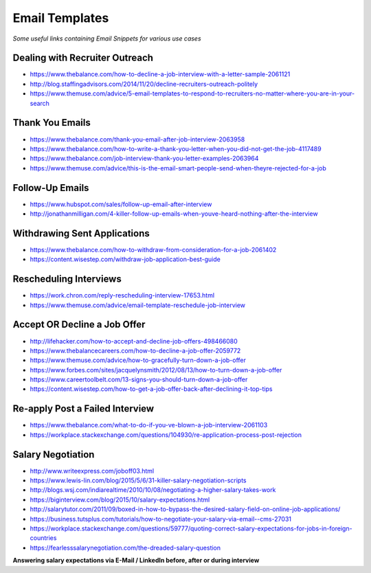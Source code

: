 ******************************
Email Templates
******************************

*Some useful links containing Email Snippets for various use cases*

###############################
Dealing with Recruiter Outreach
###############################
- https://www.thebalance.com/how-to-decline-a-job-interview-with-a-letter-sample-2061121
   
- http://blog.staffingadvisors.com/2014/11/20/decline-recruiters-outreach-politely

- https://www.themuse.com/advice/5-email-templates-to-respond-to-recruiters-no-matter-where-you-are-in-your-search 


###############################
Thank You Emails
###############################
- https://www.thebalance.com/thank-you-email-after-job-interview-2063958
   
- https://www.thebalance.com/how-to-write-a-thank-you-letter-when-you-did-not-get-the-job-4117489

- https://www.thebalance.com/job-interview-thank-you-letter-examples-2063964
   
- https://www.themuse.com/advice/this-is-the-email-smart-people-send-when-theyre-rejected-for-a-job


######################
Follow-Up Emails
######################
- https://www.hubspot.com/sales/follow-up-email-after-interview
   
- http://jonathanmilligan.com/4-killer-follow-up-emails-when-youve-heard-nothing-after-the-interview


###############################
Withdrawing Sent Applications
###############################
- https://www.thebalance.com/how-to-withdraw-from-consideration-for-a-job-2061402
   
- https://content.wisestep.com/withdraw-job-application-best-guide


###############################
Rescheduling Interviews
###############################
- https://work.chron.com/reply-rescheduling-interview-17653.html

- https://www.themuse.com/advice/email-template-reschedule-job-interview


###############################
Accept OR Decline a Job Offer
###############################
- http://lifehacker.com/how-to-accept-and-decline-job-offers-498466080

- https://www.thebalancecareers.com/how-to-decline-a-job-offer-2059772

- https://www.themuse.com/advice/how-to-gracefully-turn-down-a-job-offer

- https://www.forbes.com/sites/jacquelynsmith/2012/08/13/how-to-turn-down-a-job-offer

- https://www.careertoolbelt.com/13-signs-you-should-turn-down-a-job-offer

- https://content.wisestep.com/how-to-get-a-job-offer-back-after-declining-it-top-tips


####################################
Re-apply Post a Failed Interview
####################################
- https://www.thebalance.com/what-to-do-if-you-ve-blown-a-job-interview-2061103
   
- https://workplace.stackexchange.com/questions/104930/re-application-process-post-rejection


###############################
Salary Negotiation
###############################
- http://www.writeexpress.com/joboff03.html

- https://www.lewis-lin.com/blog/2015/5/6/31-killer-salary-negotiation-scripts

- http://blogs.wsj.com/indiarealtime/2010/10/08/negotiating-a-higher-salary-takes-work
   
- https://biginterview.com/blog/2015/10/salary-expectations.html
  
- http://salarytutor.com/2011/09/boxed-in-how-to-bypass-the-desired-salary-field-on-online-job-applications/

- https://business.tutsplus.com/tutorials/how-to-negotiate-your-salary-via-email--cms-27031

- https://workplace.stackexchange.com/questions/59777/quoting-correct-salary-expectations-for-jobs-in-foreign-countries
   
- https://fearlesssalarynegotiation.com/the-dreaded-salary-question


**Answering salary expectations via E-Mail / LinkedIn before, after or during interview**

.. code-block:: Python
   :linenos:

   I'm more excited to contribute to <organization> in the <exact-role> and in all my experience and research, <figure-via-glassdoor-payscale> seems to be market compensation for roles similiar to this.

   I'm more interested in making this move to be a step forward for me in terms of both responsibility and compensation and I’m confident that you’re offering a salary that’s competitive in the current market.

   ====================== ====================== ====================== ====================== ======================

   Unfortunately I'm not yet familiar enough with the <country> IT industry pay structure to make a meaningful suggestion. However I would very much like contribute to your <organization>'s success as a <exact-role> so I am sure we can come to mutual agreement on a compensation package along your budget and expectations.

